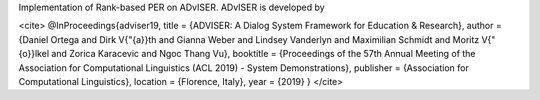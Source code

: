 Implementation of Rank-based PER on ADvISER.
ADvISER is developed by 

<cite>
@InProceedings{adviser19,
title =     {ADVISER: A Dialog System Framework for Education & Research},
author =    {Daniel Ortega and Dirk V{\"{a}}th and Gianna Weber and Lindsey Vanderlyn and Maximilian Schmidt and Moritz V{\"{o}}lkel and Zorica Karacevic and Ngoc Thang Vu},
booktitle = {Proceedings of the 57th Annual Meeting of the Association for Computational Linguistics (ACL 2019) - System Demonstrations},
publisher = {Association for Computational Linguistics},
location =  {Florence, Italy},
year =      {2019}
}
</cite>


